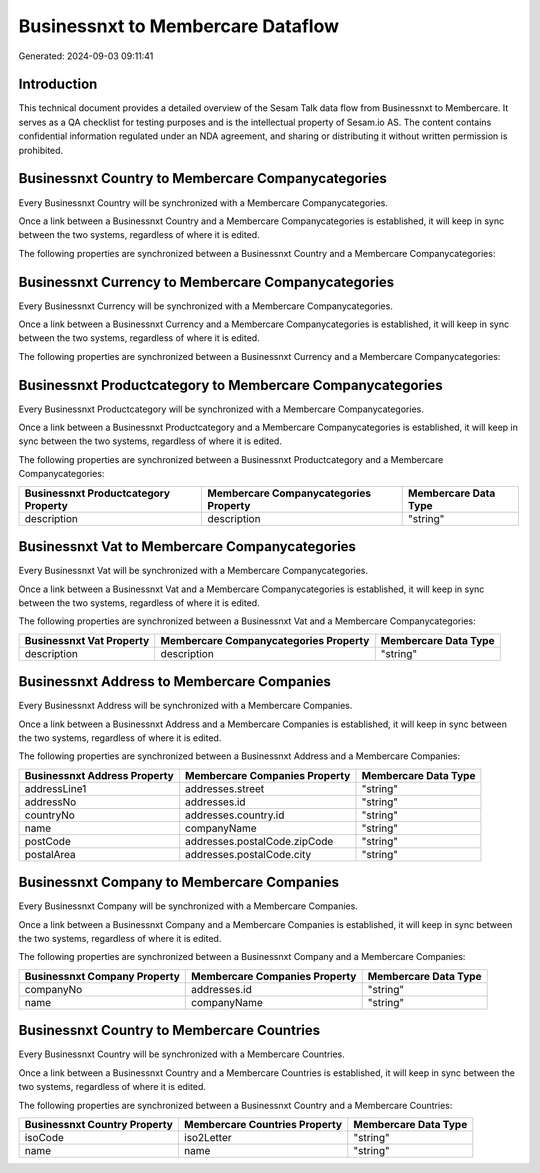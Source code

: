 ==================================
Businessnxt to Membercare Dataflow
==================================

Generated: 2024-09-03 09:11:41

Introduction
------------

This technical document provides a detailed overview of the Sesam Talk data flow from Businessnxt to Membercare. It serves as a QA checklist for testing purposes and is the intellectual property of Sesam.io AS. The content contains confidential information regulated under an NDA agreement, and sharing or distributing it without written permission is prohibited.

Businessnxt Country to Membercare Companycategories
---------------------------------------------------
Every Businessnxt Country will be synchronized with a Membercare Companycategories.

Once a link between a Businessnxt Country and a Membercare Companycategories is established, it will keep in sync between the two systems, regardless of where it is edited.

The following properties are synchronized between a Businessnxt Country and a Membercare Companycategories:

.. list-table::
   :header-rows: 1

   * - Businessnxt Country Property
     - Membercare Companycategories Property
     - Membercare Data Type


Businessnxt Currency to Membercare Companycategories
----------------------------------------------------
Every Businessnxt Currency will be synchronized with a Membercare Companycategories.

Once a link between a Businessnxt Currency and a Membercare Companycategories is established, it will keep in sync between the two systems, regardless of where it is edited.

The following properties are synchronized between a Businessnxt Currency and a Membercare Companycategories:

.. list-table::
   :header-rows: 1

   * - Businessnxt Currency Property
     - Membercare Companycategories Property
     - Membercare Data Type


Businessnxt Productcategory to Membercare Companycategories
-----------------------------------------------------------
Every Businessnxt Productcategory will be synchronized with a Membercare Companycategories.

Once a link between a Businessnxt Productcategory and a Membercare Companycategories is established, it will keep in sync between the two systems, regardless of where it is edited.

The following properties are synchronized between a Businessnxt Productcategory and a Membercare Companycategories:

.. list-table::
   :header-rows: 1

   * - Businessnxt Productcategory Property
     - Membercare Companycategories Property
     - Membercare Data Type
   * - description
     - description
     - "string"


Businessnxt Vat to Membercare Companycategories
-----------------------------------------------
Every Businessnxt Vat will be synchronized with a Membercare Companycategories.

Once a link between a Businessnxt Vat and a Membercare Companycategories is established, it will keep in sync between the two systems, regardless of where it is edited.

The following properties are synchronized between a Businessnxt Vat and a Membercare Companycategories:

.. list-table::
   :header-rows: 1

   * - Businessnxt Vat Property
     - Membercare Companycategories Property
     - Membercare Data Type
   * - description
     - description
     - "string"


Businessnxt Address to Membercare Companies
-------------------------------------------
Every Businessnxt Address will be synchronized with a Membercare Companies.

Once a link between a Businessnxt Address and a Membercare Companies is established, it will keep in sync between the two systems, regardless of where it is edited.

The following properties are synchronized between a Businessnxt Address and a Membercare Companies:

.. list-table::
   :header-rows: 1

   * - Businessnxt Address Property
     - Membercare Companies Property
     - Membercare Data Type
   * - addressLine1
     - addresses.street
     - "string"
   * - addressNo
     - addresses.id
     - "string"
   * - countryNo
     - addresses.country.id
     - "string"
   * - name
     - companyName
     - "string"
   * - postCode
     - addresses.postalCode.zipCode
     - "string"
   * - postalArea
     - addresses.postalCode.city
     - "string"


Businessnxt Company to Membercare Companies
-------------------------------------------
Every Businessnxt Company will be synchronized with a Membercare Companies.

Once a link between a Businessnxt Company and a Membercare Companies is established, it will keep in sync between the two systems, regardless of where it is edited.

The following properties are synchronized between a Businessnxt Company and a Membercare Companies:

.. list-table::
   :header-rows: 1

   * - Businessnxt Company Property
     - Membercare Companies Property
     - Membercare Data Type
   * - companyNo
     - addresses.id
     - "string"
   * - name
     - companyName
     - "string"


Businessnxt Country to Membercare Countries
-------------------------------------------
Every Businessnxt Country will be synchronized with a Membercare Countries.

Once a link between a Businessnxt Country and a Membercare Countries is established, it will keep in sync between the two systems, regardless of where it is edited.

The following properties are synchronized between a Businessnxt Country and a Membercare Countries:

.. list-table::
   :header-rows: 1

   * - Businessnxt Country Property
     - Membercare Countries Property
     - Membercare Data Type
   * - isoCode
     - iso2Letter
     - "string"
   * - name
     - name
     - "string"

